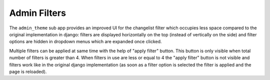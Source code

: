 Admin Filters
=============

.. figure:: https://raw.githubusercontent.com/openwisp/openwisp-utils/media/docs/filter.gif
    :align: center

The ``admin_theme`` sub app provides an improved UI for the changelist
filter which occupies less space compared to the original implementation
in django: filters are displayed horizontally on the top (instead of
vertically on the side) and filter options are hidden in dropdown menus
which are expanded once clicked.

Multiple filters can be applied at same time with the help of "apply
filter" button. This button is only visible when total number of filters
is greater than 4. When filters in use are less or equal to 4 the "apply
filter" button is not visible and filters work like in the original django
implementation (as soon as a filter option is selected the filter is
applied and the page is reloaded).
